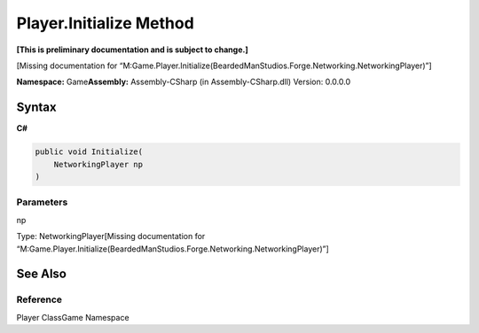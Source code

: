 Player.Initialize Method
========================

**[This is preliminary documentation and is subject to change.]**

[Missing documentation for
“M:Game.Player.Initialize(BeardedManStudios.Forge.Networking.NetworkingPlayer)”]

**Namespace:** Game\ **Assembly:** Assembly-CSharp (in
Assembly-CSharp.dll) Version: 0.0.0.0

Syntax
------

**C#**\ 

.. code:: c#

   public void Initialize(
       NetworkingPlayer np
   )

Parameters
~~~~~~~~~~

 

.. raw:: html

   <dl>

.. raw:: html

   <dt>

np

.. raw:: html

   </dt>

.. raw:: html

   <dd>

Type: NetworkingPlayer[Missing documentation for
“M:Game.Player.Initialize(BeardedManStudios.Forge.Networking.NetworkingPlayer)”]

.. raw:: html

   </dd>

.. raw:: html

   </dl>

See Also
--------

Reference
~~~~~~~~~

Player ClassGame Namespace
